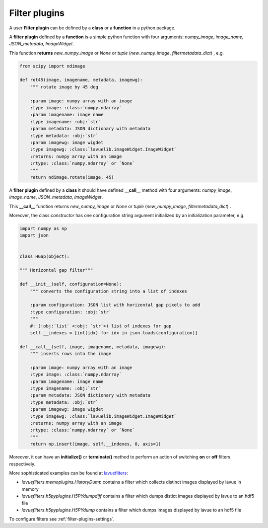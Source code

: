 .. _filter-plugins:

Filter plugins
--------------

A user **Filter plugin** can be defined by a **class** or a **function** in a python package.

A **filter plugin** defined by a **function** is a simple python function with four arguments: `numpy_image`, `image_name`, `JSON_metadata`, `ImageWidget`.

This function **returns** `new_numpy_image` or `None` or *tuple* (`new_numpy_image`, `filtermetadata_dict`) , e.g.

.. code-block:: python

    from scipy import ndimage

    def rot45(image, imagename, metadata, imagewg):
	""" rotate image by 45 deg

	:param image: numpy array with an image
	:type image: :class:`numpy.ndarray`
	:param imagename: image name
	:type imagename: :obj:`str`
	:param metadata: JSON dictionary with metadata
	:type metadata: :obj:`str`
	:param imagewg: image wigdet
	:type imagewg: :class:`lavuelib.imageWidget.ImageWidget`
	:returns: numpy array with an image
	:rtype: :class:`numpy.ndarray` or `None`
	"""
	return ndimage.rotate(image, 45)


A **filter plugin** defined by a **class** it should have defined **__call__** method with four arguments: `numpy_image`, `image_name`, `JSON_metadata`, `ImageWidget`.

This **__call__** function returns `new_numpy_image` or `None` or *tuple*  (`new_numpy_image`, `filtermetadata_dict`) .

Moreover, the class *constructor* has one configuration string argument initialized by an initialization parameter, e.g.

.. code-block:: python

   import numpy as np
   import json


   class HGap(object):

   """ Horizontal gap filter"""

   def __init__(self, configuration=None):
       """ converts the configuration string into a list of indexes

       :param configuration: JSON list with horizontal gap pixels to add
       :type configuration: :obj:`str`
       """
       #: (:obj:`list` <:obj: `str`>) list of indexes for gap
       self.__indexes = [int(idx) for idx in json.loads(configuration)]

   def __call__(self, image, imagename, metadata, imagewg):
       """ inserts rows into the image

       :param image: numpy array with an image
       :type image: :class:`numpy.ndarray`
       :param imagename: image name
       :type imagename: :obj:`str`
       :param metadata: JSON dictionary with metadata
       :type metadata: :obj:`str`
       :param imagewg: image wigdet
       :type imagewg: :class:`lavuelib.imageWidget.ImageWidget`
       :returns: numpy array with an image
       :rtype: :class:`numpy.ndarray` or `None`
       """
       return np.insert(image, self.__indexes, 0, axis=1)



Moreover,  it can have an **initialize()** or **terminate()** method to perform an action of switching **on** or **off** filters respectively.

More sophisticated examples can be found at `lavuefilters <https://github.com/lavue-org/lavue-filters/tree/develop/lavuefilters>`_:

*    `lavuefilters.memoplugins.HistoryDump` contains a filter which collects distinct images displayed by lavue in memory
*    `lavuefilters.h5pyplugins.H5PYdumpdiff` contains a filter which dumps distict images displayed by lavue to an hdf5 file
*    `lavuefilters.h5pyplugins.H5PYdump` contains a filter which dumps images displayed by lavue to an hdf5 file

To configure filters see :ref:`filter-plugins-settings`.
